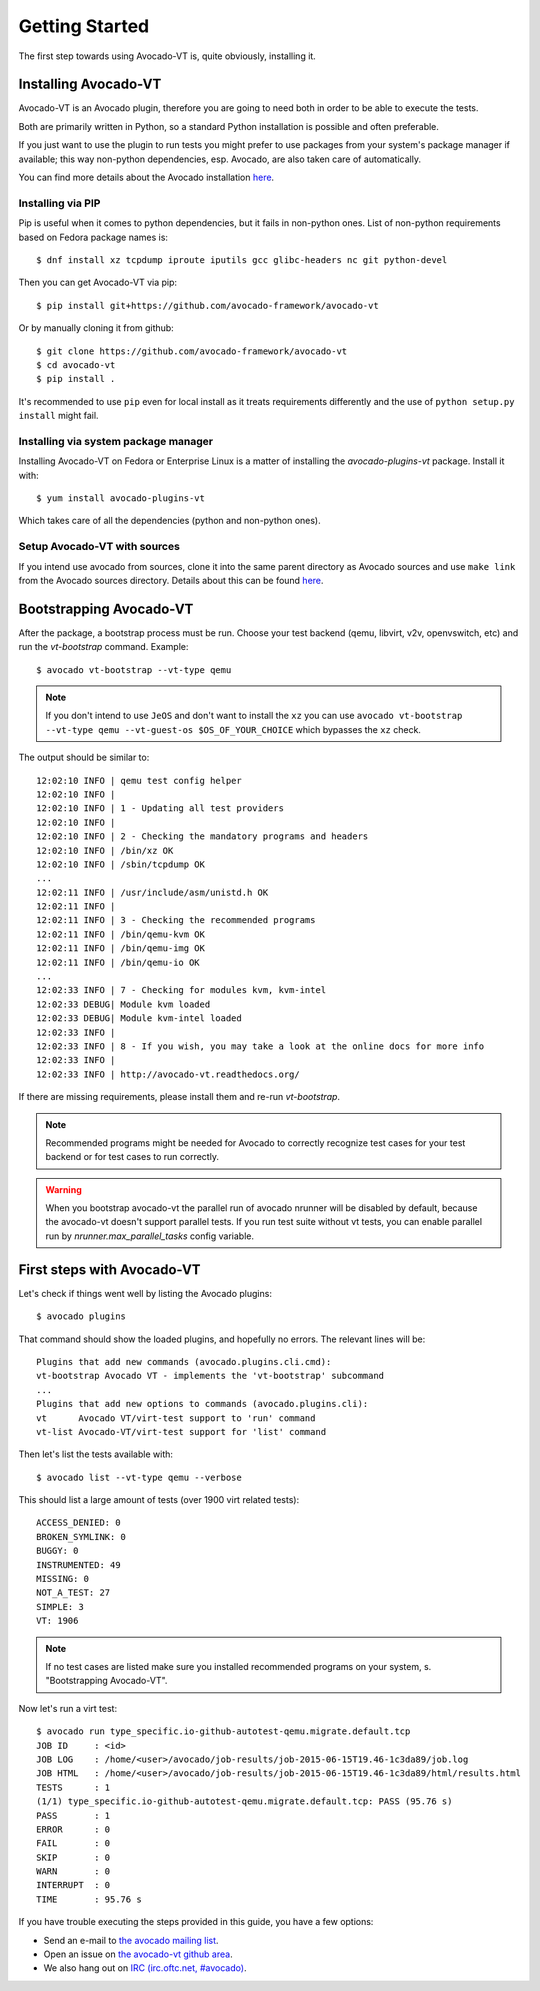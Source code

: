 .. _get-started:

===============
Getting Started
===============

The first step towards using Avocado-VT is, quite obviously, installing it.

Installing Avocado-VT
=====================

Avocado-VT is an Avocado plugin, therefore you are going to need both in
order to be able to execute the tests.

Both are primarily written in Python, so a standard Python installation is
possible and often preferable.

If you just want to use the plugin to run tests you might prefer to use
packages from your system's package manager if available; this way non-python
dependencies, esp. Avocado, are also taken care of automatically.

You can find more details about the Avocado installation
`here <https://avocado-framework.readthedocs.io/en/latest/guides/user/chapters/installing.html>`__.


Installing via PIP
------------------

Pip is useful when it comes to python dependencies, but it fails
in non-python ones. List of non-python requirements based on Fedora
package names is::

    $ dnf install xz tcpdump iproute iputils gcc glibc-headers nc git python-devel

Then you can get Avocado-VT via pip::

    $ pip install git+https://github.com/avocado-framework/avocado-vt

Or by manually cloning it from github::

    $ git clone https://github.com/avocado-framework/avocado-vt
    $ cd avocado-vt
    $ pip install .

It's recommended to use ``pip`` even for local install as it treats
requirements differently and the use of ``python setup.py install``
might fail.

Installing via system package manager
-------------------------------------

Installing Avocado-VT on Fedora or Enterprise Linux is a matter of
installing the `avocado-plugins-vt` package. Install it with::

    $ yum install avocado-plugins-vt

Which takes care of all the dependencies (python and non-python ones).

Setup Avocado-VT with sources
-----------------------------

If you intend use avocado from sources, clone it into the same parent directory
as Avocado sources and use ``make link`` from the Avocado sources directory.
Details about this can be found `here <https://avocado-framework.readthedocs.io/en/latest/guides/contributor/chapters/environment.html#installing-in-develop-mode>`__.

.. _run_bootstrap:

Bootstrapping Avocado-VT
========================

After the package, a bootstrap process must be run. Choose your test backend
(qemu, libvirt, v2v, openvswitch, etc) and run the `vt-bootstrap` command. Example::

    $ avocado vt-bootstrap --vt-type qemu

.. note:: If you don't intend to use ``JeOS`` and don't want to install the
   ``xz`` you can use ``avocado vt-bootstrap --vt-type qemu --vt-guest-os
   $OS_OF_YOUR_CHOICE`` which bypasses the ``xz`` check.

The output should be similar to::

    12:02:10 INFO | qemu test config helper
    12:02:10 INFO |
    12:02:10 INFO | 1 - Updating all test providers
    12:02:10 INFO |
    12:02:10 INFO | 2 - Checking the mandatory programs and headers
    12:02:10 INFO | /bin/xz OK
    12:02:10 INFO | /sbin/tcpdump OK
    ...
    12:02:11 INFO | /usr/include/asm/unistd.h OK
    12:02:11 INFO |
    12:02:11 INFO | 3 - Checking the recommended programs
    12:02:11 INFO | /bin/qemu-kvm OK
    12:02:11 INFO | /bin/qemu-img OK
    12:02:11 INFO | /bin/qemu-io OK
    ...
    12:02:33 INFO | 7 - Checking for modules kvm, kvm-intel
    12:02:33 DEBUG| Module kvm loaded
    12:02:33 DEBUG| Module kvm-intel loaded
    12:02:33 INFO |
    12:02:33 INFO | 8 - If you wish, you may take a look at the online docs for more info
    12:02:33 INFO |
    12:02:33 INFO | http://avocado-vt.readthedocs.org/

If there are missing requirements, please install them and re-run `vt-bootstrap`.

.. note:: Recommended programs might be needed for Avocado to correctly
          recognize test cases for your test backend or for test cases
          to run correctly.

.. warning:: When you bootstrap avocado-vt the parallel run of avocado nrunner
             will be disabled by default, because the avocado-vt doesn't support
             parallel tests. If you run test suite without vt tests,  you can
             enable parallel run by `nrunner.max_parallel_tasks` config variable.

First steps with Avocado-VT
===========================

Let's check if things went well by listing the Avocado plugins::

    $ avocado plugins

That command should show the loaded plugins, and hopefully no errors. The relevant lines will be::

    Plugins that add new commands (avocado.plugins.cli.cmd):
    vt-bootstrap Avocado VT - implements the 'vt-bootstrap' subcommand
    ...
    Plugins that add new options to commands (avocado.plugins.cli):
    vt      Avocado VT/virt-test support to 'run' command
    vt-list Avocado-VT/virt-test support for 'list' command

Then let's list the tests available with::

    $ avocado list --vt-type qemu --verbose

This should list a large amount of tests (over 1900 virt related tests)::

    ACCESS_DENIED: 0
    BROKEN_SYMLINK: 0
    BUGGY: 0
    INSTRUMENTED: 49
    MISSING: 0
    NOT_A_TEST: 27
    SIMPLE: 3
    VT: 1906

.. note:: If no test cases are listed make sure you installed recommended
          programs on your system, s. "Bootstrapping Avocado-VT".

Now let's run a virt test::

    $ avocado run type_specific.io-github-autotest-qemu.migrate.default.tcp
    JOB ID     : <id>
    JOB LOG    : /home/<user>/avocado/job-results/job-2015-06-15T19.46-1c3da89/job.log
    JOB HTML   : /home/<user>/avocado/job-results/job-2015-06-15T19.46-1c3da89/html/results.html
    TESTS      : 1
    (1/1) type_specific.io-github-autotest-qemu.migrate.default.tcp: PASS (95.76 s)
    PASS       : 1
    ERROR      : 0
    FAIL       : 0
    SKIP       : 0
    WARN       : 0
    INTERRUPT  : 0
    TIME       : 95.76 s

If you have trouble executing the steps provided in this guide, you have a few
options:

* Send an e-mail to `the avocado mailing list <https://www.redhat.com/mailman/listinfo/avocado-devel>`__.
* Open an issue on `the avocado-vt github area <https://github.com/avocado-framework/avocado-vt/issues/new>`__.
* We also hang out on `IRC (irc.oftc.net, #avocado) <irc://irc.oftc.net/#avocado>`__.
